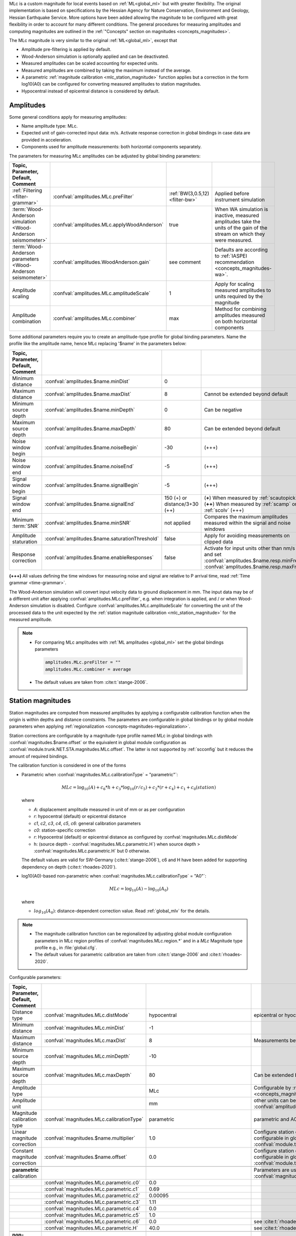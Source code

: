 MLc is a custom magnitude for local events based on :ref:`ML<global_ml>` but
with greater flexibility.
The original implementation is based on specifications by the Hessian Agency for
Nature Conservation, Environment and Geology, Hessian Earthquake Service.
More options have been added allowing the magnitude to be configured with
great flexibility in order to account for many different conditions. The
general procedures for measuring amplitudes and computing magnitudes are
outlined in the :ref:`"Concepts" section on magnitudes <concepts_magnitudes>`.

The MLc magnitude is very similar to the original :ref:`ML<global_ml>`,
except that

* Amplitude pre-filtering is applied by default.
* Wood-Anderson simulation is optionally applied and can be deactivated.
* Measured amplitudes can be scaled accounting for expected units.
* Measured amplitudes are combined by taking the maximum instead of the average.
* A parametric :ref:`magnitude calibration <mlc_station_magnitude>` function
  applies but a correction in the form log10(A0) can be configured for converting
  measured amplitudes to station magnitudes.
* Hypocentral instead of epicentral distance is considered by default.


Amplitudes
----------

Some general conditions apply for measuring amplitudes:

* Name amplitude type: MLc.
* Expected unit of gain-corrected input data: m/s. Activate response correction
  in global bindings in case data are provided in acceleration.
* Components used for amplitude measurements: both horizontal components
  separately.

The parameters for measuring MLc amplitudes can be adjusted by global
binding parameters:

.. csv-table::
   :widths: 20 25 15 30
   :header: Topic, Parameter, Default, Comment
   :align: left
   :delim: ;

   :ref:`Filtering <filter-grammar>`; :confval:`amplitudes.MLc.preFilter`; :ref:`BW(3,0.5,12) <filter-bw>`; Applied before instrument simulation
   :term:`Wood-Anderson simulation <Wood-Anderson seismometer>`; :confval:`amplitudes.MLc.applyWoodAnderson`; true; When WA simulation is inactive, measured amplitudes take the units of the gain of the stream on which they were measured.
   :term:`Wood-Anderson parameters <Wood-Anderson seismometer>`; :confval:`amplitudes.WoodAnderson.gain`;see comment; Defaults are according to :ref:`IASPEI recommendation <concepts_magnitudes-wa>`.
   Amplitude scaling; :confval:`amplitudes.MLc.amplitudeScale`; 1; Apply for scaling measured amplitudes to units required by the magnitude
   Amplitude combination; :confval:`amplitudes.MLc.combiner`;max; Method for combining amplitudes measured on both horizontal components

Some additional parameters require you to create an amplitude-type profile for
global binding parameters. Name the profile like the amplitude name, hence MLc
replacing '$name' in the parameters below:

.. csv-table::
   :widths: 20 25 15 30
   :header: Topic, Parameter, Default, Comment
   :align: left
   :delim: ;

   Minimum distance; :confval:`amplitudes.$name.minDist`; 0;
   Maximum distance; :confval:`amplitudes.$name.maxDist`; 8; Cannot be extended beyond default
   Minimum source depth; :confval:`amplitudes.$name.minDepth`; 0; Can be negative
   Maximum source depth; :confval:`amplitudes.$name.maxDepth`; 80; Can be extended beyond default
   Noise window begin; :confval:`amplitudes.$name.noiseBegin`; -30;  (+++)
   Noise window end; :confval:`amplitudes.$name.noiseEnd`; -5;  (+++)
   Signal window begin; :confval:`amplitudes.$name.signalBegin`; -5;  (+++)
   Signal window end; :confval:`amplitudes.$name.signalEnd`; 150 (+) or distance/3+30 (++); (**+**) When measured by :ref:`scautopick`, (**++**) When measured by :ref:`scamp` or :ref:`scolv`  (+++)
   Minimum :term:`SNR`; :confval:`amplitudes.$name.minSNR`;not applied; Compares the maximum amplitudes measured within the signal and noise windows
   Amplitude staturation; :confval:`amplitudes.$name.saturationThreshold`; false; Apply for avoiding measurements on clipped data
   Response correction; :confval:`amplitudes.$name.enableResponses`; false; Activate for input units other than nm/s and set :confval:`amplitudes.$name.resp.minFreq`, :confval:`amplitudes.$name.resp.maxFreq`

**(+++)** All values defining the time windows for measuring noise and signal
are relative to P arrival time, read :ref:`Time grammar <time-grammar>`.

The Wood-Anderson simulation will convert input velocity data to ground
displacement in mm. The input data may be of a different unit after applying
:confval:`amplitudes.MLc.preFilter`, e.g. when integration is applied, and / or
when Wood-Anderson simulation is disabled. Configure
:confval:`amplitudes.MLc.amplitudeScale` for converting the unit of the
processed data to the unit expected by the
:ref:`station magnitude calibration <mlc_station_magnitude>` for the measured
amplitude.

.. note::

   * For comparing MLc amplitudes with :ref:`ML amplitudes <global_ml>` set the
     global bindings parameters

     .. code-block:: properties

        amplitudes.MLc.preFilter = ""
        amplitudes.MLc.combiner = average

   * The default values are taken from :cite:t:`stange-2006`.

.. _mlc_station_magnitude:

Station magnitudes
------------------

Station magnitudes are computed from measured amplitudes by applying a
configurable calibration function when the origin is within depths and distance
constraints. The parameters are configurable in global bindings or by global
module parameters when applying
:ref:`regionalization <concepts-magnitudes-regionalization>`.

Station corrections are configurable by a magnitude-type profile named MLc in
global bindings with :confval:`magnitudes.$name.offset` or the equivalent in
global module configuration as :confval:`module.trunk.NET.STA.magnitudes.MLc.offset`.
The latter is not supported by :ref:`scconfig` but it reduces the amount of
required bindings.

The calibration function is considered in one of the forms

* Parametric when :confval:`magnitudes.MLc.calibrationType` = "parametric"`:

  .. math::

     MLc = \log_{10}(A) + c_6 * h + c_3 * \log_{10}(r/c_5) + c_2 * (r + c_4) + c_1 + c_0(station)

  where

  * *A*: displacement amplitude measured in unit of mm or as per configuration
  * *r*: hypocentral (default) or epicentral distance
  * *c1*, *c2*, *c3*, *c4*, *c5*, *c6*: general calibration parameters
  * *c0*: station-specific correction
  * *r*: Hypocentral (default) or epicentral distance as configured by
    :confval:`magnitudes.MLc.distMode`
  * h: (source depth - :confval:`magnitudes.MLc.parametric.H`) when
    source depth > :confval:`magnitudes.MLc.parametric.H` but 0 otherwise.

  The default values are valid for SW-Germany (:cite:t:`stange-2006`), c6 and H
  have been added for supporting dependency on depth (:cite:t:`rhoades-2020`).

* log10(A0)-based non-parametric when :confval:`magnitudes.MLc.calibrationType` = "A0"`:

  .. math::

     MLc = \log_{10}(A) - \log_{10}(A_0)

  where

  * :math:`log_{10}(A_0)`: distance-dependent correction value. Read
    :ref:`global_mlv` for the details.

.. note::

   * The magnitude calibration function can be regionalized by adjusting global
     module configuration parameters in MLc region profiles of
     :confval:`magnitudes.MLc.region.*` and in a *MLc* Magnitude type profile
     e.g., in :file:`global.cfg`.
   * The default values for parametric calibration are taken from
     :cite:t:`stange-2006` and :cite:t:`rhoades-2020`.

Configurable parameters:

.. csv-table::
   :widths: 20 25 15 30
   :header: Topic, Parameter, Default, Comment
   :align: left
   :delim: ;

   Distance type; :confval:`magnitudes.MLc.distMode`; hypocentral; epicentral or hyocentral can be selected
   Minimum distance; :confval:`magnitudes.MLc.minDist`; -1;
   Maximum distance; :confval:`magnitudes.MLc.maxDist`; 8; Measurements beyond 8 deg are strictly ignored
   Minimum source depth; :confval:`magnitudes.MLc.minDepth`; -10;
   Maximum source depth; :confval:`magnitudes.MLc.maxDepth`; 80; Can be extended beyond default
   Amplitude type;; MLc; Configurable by :ref:`magnitude alias <concepts_magnitudes-aliases>`
   Amplitude unit;; mm; other units can be assumed by amplitude scaling with :confval:`amplitudes.MLc.amplitudeScale`
   Magnitude calibration type; :confval:`magnitudes.MLc.calibrationType`; parametric; parametric and A0 (non-parametric) are available
   Linear magnitude correction;:confval:`magnitudes.$name.multiplier`; 1.0; Configure station corrections more conveniently configurable in global module configuration as :confval:`module.trunk.NET.STA.magnitudes.MLc.multiplier`
   Constant magnitude correction;:confval:`magnitudes.$name.offset`; 0.0; Configure station corrections more conveniently configurable in global module configuration as :confval:`module.trunk.NET.STA.magnitudes.MLc.offset`
   ;;;
   **parametric** calibration;;; Parameters are used for :confval:`magnitudes.MLc.calibrationType` = parametric
   ;:confval:`magnitudes.MLc.parametric.c0`;0.0;
   ;:confval:`magnitudes.MLc.parametric.c1`;0.69;
   ;:confval:`magnitudes.MLc.parametric.c2`;0.00095;
   ;:confval:`magnitudes.MLc.parametric.c3`;1.11;
   ;:confval:`magnitudes.MLc.parametric.c4`;0.0;
   ;:confval:`magnitudes.MLc.parametric.c5`;1.0;
   ;:confval:`magnitudes.MLc.parametric.c6`;0.0; see :cite:t:`rhoades-2020`
   ;:confval:`magnitudes.MLc.parametric.H`;40.0; see :cite:t:`rhoades-2020`
   ;;;
   **non-parametric** calibration;;; Parameters are used for :confval:`magnitudes.MLc.calibrationType` = A0
   ;:confval:`magnitudes.MLc.A0.logA0`;0:-1.3,60:-2.8,100:-3.0,400:-4.5,1000:-5.85; from :ref:`ML magnitude <global_ml>`


Network magnitude
-----------------

The network magnitude is computed from station magnitudes automatically by
:ref:`scmag` or interactively by :ref:`scolv`.
Originally the median was computed from all station MLc to form the
:term:`network magnitude` MLc. Here, the trimmed mean is applied. Outliers
beyond the outer 12.5% percentiles are removed before forming the mean. The
method can be adjusted in :ref:`scmag` by :confval:`magnitudes.average`.


Moment magnitude
----------------

MLc can be scaled to a moment magnitude, Mw(MLc), by a magnitude-type profile in
global module configuration. Read the
:ref:`Tutorial on moment magnitudes <tutorials_mags_moment>` for the details.


Magnitude aliases
-----------------

Magnitude aliases can be created by :confval:`magnitudes.aliases` in
global module configuration in order to derive other magnitude types from
original amplitudes and magnitudes. The actual amplitude and magnitude
parameters of the aliases will be configured in global bindings or by
magnitude-type profiles in global module configuration. Read the
:ref:`Tutorial on magnitude aliases <tutorials_magnitude-aliases>` for the
details.



Regionalization
---------------

Regionalization may be achieved by a magnitude-type profile in global module
configuration. Read the
:ref:`Tutorial on regionalization <tutorials_magnitude-region>` for the details.


Examples
========

The flexibility of the amplitude and magnitude processing allows for MLc to be
applied in various use cases. Examples are given below.

* **Default:** Pre-filtered and gain-corrected amplitudes, Wood-Anderson
  corrected and measured in mm for Southwestern Germany, :cite:t:`stange-2006`:

  .. math::

     MLc = \log_{10}(A) + 1.11 * \log_{10}(r) + 0.00095 * r + 0.69 + c_0

* Wood-Anderson-corrected displacement amplitudes measured in mm for
  Southern California, :cite:t:`hutton-1987`:

  .. math::

     MLc = \log_{10}(A) + 1.110 * \log_{10}(r / 100) + 0.00189 * (r - 100) + 3.0

* Pre-filtered velocity amplitudes in units of mym/s (requiring to set
  :confval:`amplitudes.MLc.amplitudeScale`), no Wood-Anderson correction,
  for West Bohemia, e.g. :cite:t:`hiemer-2012`:

  .. math::

     MLc = \log_{10}(A) - log_{10}(2\Pi) + 2.1 * \log_{10}(r) - 1.7 + c_0

.. figure:: media/magnitude-calibrations_MLc_s_MLc_hb.png
   :align: center
   :width: 18cm

   MLc magnitudes for measured amplitude of 1 mm with default magnitude
   calibration (*MLc_s*, :cite:t:`stange-2006`) and calibration values for Southern
   California (*MLc_hb*, :cite:t:`hutton-1987`).


Setup
=====

#. **Set the configuration and calibration parameters** in the global bindings
   similar
   to :ref:`global_ml`. Instead of configuring lots of global bindings profiles
   or station bindings one line per parameter can be added to the global module
   configuration (:file:`global.cfg`) which takes the form

   .. code-block:: properties

      module.trunk.NET.STA.amplitudes.MLc.preFilter = value
      module.trunk.NET.STA.magnitudes.MLc.parametric.c0 = value

#. Add MLc to the list of default amplitudes and magnitudes if MLc is to be
   computed by automatic modules, e.g. of :ref:`scamp`, :ref:`scmag`.
#. Configure :ref:`scmag` (:confval:`magnitudes.average` in :file:`scmag.cfg`)
   for choosing the method to form the
   network magnitude from station magnitudes, e.g.

   .. code-block:: properties

      magnitudes.average = MLc:median

#. Add MLc to the list of magnitudes preferred by :ref:`scevent`
   (:confval:`eventAssociation.magTypes` in :file:`scevent.cfg`) in order to let
   MLc become the preferred magnitude.
#. Set defaults/visibility of MLc in :term:`GUI` modules, e.g. :ref:`scolv`
   or :ref:`scesv`.
